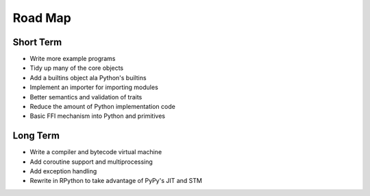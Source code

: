 Road Map
========


Short Term
----------

- Write more example programs
- Tidy up many of the core objects
- Add a builtins object ala Python's builtins
- Implement an importer for importing modules
- Better semantics and validation of traits
- Reduce the amount of Python implementation code
- Basic FFI mechanism into Python and primitives


Long Term
---------

- Write a compiler and bytecode virtual machine
- Add coroutine support and multiprocessing
- Add exception handling
- Rewrite in RPython to take advantage of PyPy's JIT and STM
